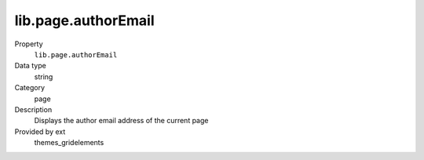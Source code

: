 lib.page.authorEmail
--------------------

.. ..................................
.. container:: table-row dl-horizontal panel panel-default setup themes_gridelements cat_page

	Property
		``lib.page.authorEmail``

	Data type
		string

	Category
		page

	Description
		Displays the author email address of the current page

	Provided by ext
		themes_gridelements